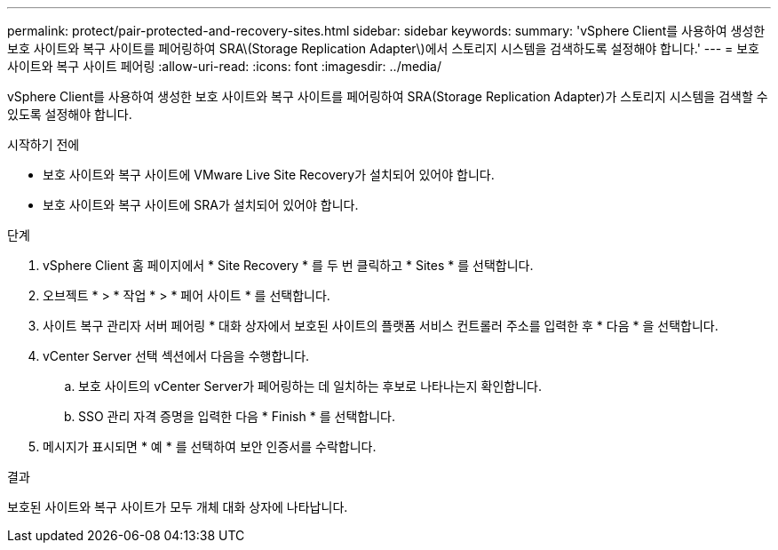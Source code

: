 ---
permalink: protect/pair-protected-and-recovery-sites.html 
sidebar: sidebar 
keywords:  
summary: 'vSphere Client를 사용하여 생성한 보호 사이트와 복구 사이트를 페어링하여 SRA\(Storage Replication Adapter\)에서 스토리지 시스템을 검색하도록 설정해야 합니다.' 
---
= 보호 사이트와 복구 사이트 페어링
:allow-uri-read: 
:icons: font
:imagesdir: ../media/


[role="lead"]
vSphere Client를 사용하여 생성한 보호 사이트와 복구 사이트를 페어링하여 SRA(Storage Replication Adapter)가 스토리지 시스템을 검색할 수 있도록 설정해야 합니다.

.시작하기 전에
* 보호 사이트와 복구 사이트에 VMware Live Site Recovery가 설치되어 있어야 합니다.
* 보호 사이트와 복구 사이트에 SRA가 설치되어 있어야 합니다.


.단계
. vSphere Client 홈 페이지에서 * Site Recovery * 를 두 번 클릭하고 * Sites * 를 선택합니다.
. 오브젝트 * > * 작업 * > * 페어 사이트 * 를 선택합니다.
. 사이트 복구 관리자 서버 페어링 * 대화 상자에서 보호된 사이트의 플랫폼 서비스 컨트롤러 주소를 입력한 후 * 다음 * 을 선택합니다.
. vCenter Server 선택 섹션에서 다음을 수행합니다.
+
.. 보호 사이트의 vCenter Server가 페어링하는 데 일치하는 후보로 나타나는지 확인합니다.
.. SSO 관리 자격 증명을 입력한 다음 * Finish * 를 선택합니다.


. 메시지가 표시되면 * 예 * 를 선택하여 보안 인증서를 수락합니다.


.결과
보호된 사이트와 복구 사이트가 모두 개체 대화 상자에 나타납니다.
